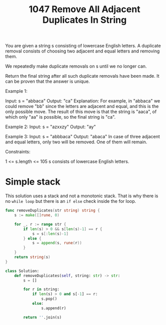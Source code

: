 #+title: 1047 Remove All Adjacent Duplicates In String
#+link: https://leetcode.com/problems/remove-all-adjacent-duplicates-in-string/description/
#+tags: string stack easy

You are given a string s consisting of lowercase English letters. A duplicate removal consists of choosing two adjacent and equal letters and removing them.

We repeatedly make duplicate removals on s until we no longer can.

Return the final string after all such duplicate removals have been made. It can be proven that the answer is unique.



Example 1:

Input: s = "abbaca"
Output: "ca"
Explanation:
For example, in "abbaca" we could remove "bb" since the letters are adjacent and equal, and this is the only possible move.  The result of this move is that the string is "aaca", of which only "aa" is possible, so the final string is "ca".

Example 2:
Input: s = "azxxzy"
Output: "ay"

Example 3:
Input: s = "abbbaca"
Output: "abaca"
In case of three adjacent and equal letters, only two will be removed. One of them will remain.

Constraints:

1 <= s.length <= 105
s consists of lowercase English letters.

* Simple stack

This solution uses a stack and not a monotonic stack. That is why there is no ~while loop~ but there is an ~if else~ check inside the for loop.

#+begin_src go
func removeDuplicates(str string) string {
    s := make([]rune, 0)

    for _, r := range str {
        if len(s) > 0 && s[len(s)-1] == r {
            s = s[:len(s)-1]
        } else {
            s = append(s, rune(r))
        }
    }
    return string(s)
}
#+end_src

#+begin_src python
class Solution:
    def removeDuplicates(self, string: str) -> str:
        s = []

        for r in string:
            if len(s) > 0 and s[-1] == r:
                s.pop()
            else:
                s.append(r)

        return ''.join(s)
#+end_src
